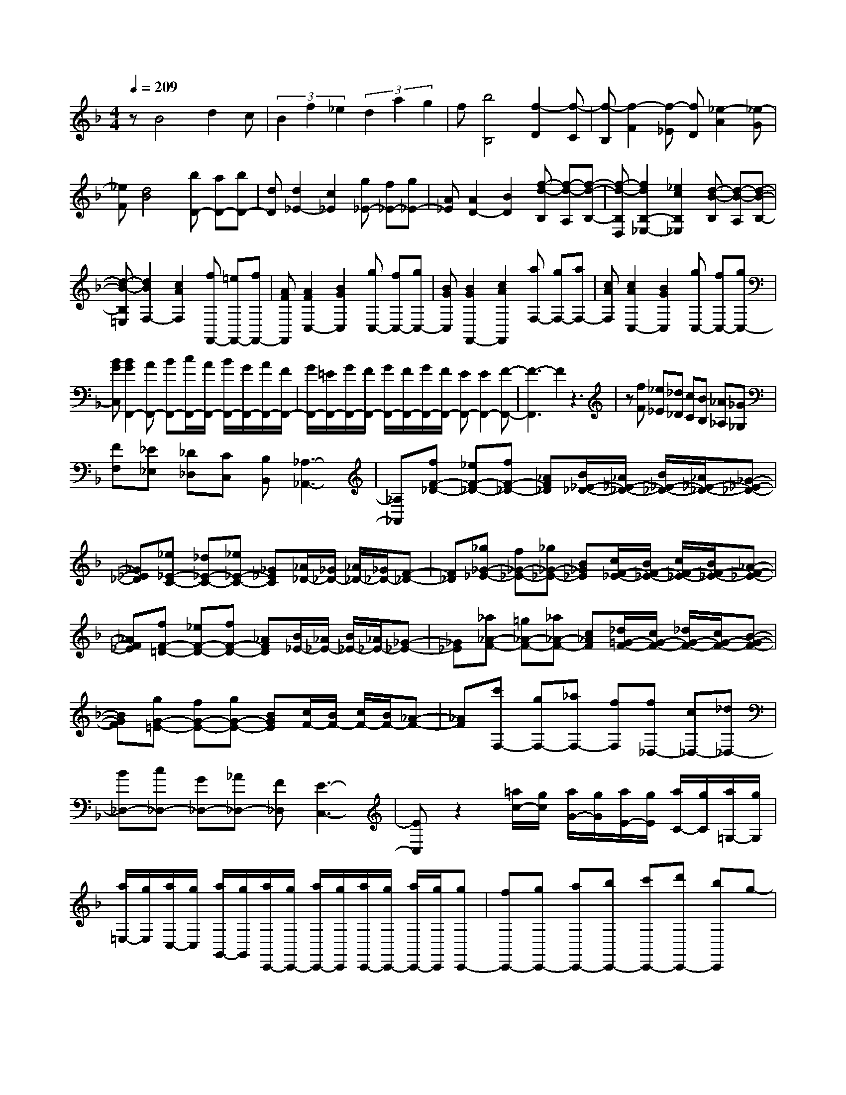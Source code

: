 % input file /home/ubuntu/MusicGeneratorQuin/training_data/scarlatti/K332.MID
X: 1
T: 
M: 4/4
L: 1/8
Q:1/4=209
% Last note suggests Lydian mode tune
K:F % 1 flats
%(C) John Sankey 1998
%%MIDI program 6
%%MIDI program 6
%%MIDI program 6
%%MIDI program 6
%%MIDI program 6
%%MIDI program 6
%%MIDI program 6
%%MIDI program 6
%%MIDI program 6
%%MIDI program 6
%%MIDI program 6
%%MIDI program 6
zB4d2c|(3B2f2_e2 (3d2a2g2|f[b4B,4][f2-D2][f-C]|[f-B,][f2-F2][f-_E] [fD][_e2-A2][_e-G]|
[_eF][d4B4][bD-] [aD-][bD-]|[dD][d2_E2-][c2_E2][g_E-] [f_E-][g_E-]|[A_E][A2D2-][B2D2][f-d-B,] [f-d-A,][f-d-B,-]|[f-d-B,D,][f2d2B,2-_E,2-][_e2c2B,2_E,2][d-B-B,] [d-B-A,][d-B-B,-]|
[d-B-B,=E,][d2B2F,2-][c2A2F,2][fF,,-] [=eF,,-][fF,,-]|[AFF,,][A2F2C,2-][B2G2C,2][gC,-] [fC,-][gC,-]|[BGC,][B2G2F,,2-][c2A2F,,2][aF,-] [gF,-][aF,-]|[cAF,][c2A2C,2-][B2G2C,2][gC,-] [fC,-][gC,-]|
[BGC,][B2G2F,,2-][AF,,-] [BF,,-][c/2F,,/2-][A/2F,,/2-] [B/2F,,/2-][G/2F,,/2-][A/2F,,/2-][F/2F,,/2-]|[G/2F,,/2-][=E/2F,,/2-][G/2F,,/2-][F/2F,,/2-] [G/2F,,/2-][F/2F,,/2-][G/2F,,/2-][F/2F,,/2-] [EF,,-][E2F,,2-][F-F,,-]|[F3-F,,3]F2z3|z[fF] [_e_E][_d_D] [cC][BB,] [_A_A,][_G_G,]|
[FF,][_E_E,] [_D_D,][CC,] [B,B,,][_A,3-_A,,3-]|[_A,_A,,][fF-_D-] [_eF-_D-][fF-_D-] [_AF_D][B/2_E/2-_D/2-][_A/2_E/2-_D/2-] [B/2_E/2-_D/2-][_A/2_E/2-_D/2-][_G-_E-_D-]|[_G_E_D][_e_E-C-] [_d_E-C-][_e_E-C-] [_G_EC][_A/2_D/2-][_G/2_D/2-] [_A/2_D/2-][_G/2_D/2-][F-_D-]|[F_D][_g_G-_E-] [f_G-_E-][_g_G-_E-] [B_G_E][c/2F/2-_E/2-][B/2F/2-_E/2-] [c/2F/2-_E/2-][B/2F/2-_E/2-][_A-F-_E-]|
[_AF_E][fF-=D-] [_eF-D-][fF-D-] [_AFD][B/2_E/2-][_A/2_E/2-] [B/2_E/2-][_A/2_E/2-][_G-_E-]|[_G_E][_a_A-F-] [=g_A-F-][_a_A-F-] [c_AF][_d/2=G/2-F/2-][c/2G/2-F/2-] [_d/2G/2-F/2-][c/2G/2-F/2-][B-G-F-]|[BGF][gG-=E-] [fG-E-][gG-E-] [BGE][c/2F/2-][B/2F/2-] [c/2F/2-][B/2F/2-][_A-F-]|[_AF][c'F,-] [gF,-][_aF,-] [fF,][f_D,-] [c_D,-][_d_D,-]|
[B_D,-][c_D,-] [G_D,-][_A_D,-] [F_D,][E3-C,3-]|[EC,]z2[=a/2c/2-][g/2c/2] [a/2G/2-][g/2G/2][a/2E/2-][g/2E/2] [a/2C/2-][g/2C/2][a/2=G,/2-][g/2G,/2]|[a/2=E,/2-][g/2E,/2][a/2C,/2-][g/2C,/2] [a/2G,,/2-][g/2G,,/2][a/2C,,/2-][g/2C,,/2-] [a/2C,,/2-][g/2C,,/2][a/2C,,/2-][g/2C,,/2-] [a/2C,,/2-][g/2C,,/2][gC,,-]|[fC,,-][gC,,-] [aC,,-][bC,,-] [c'C,,-][d'C,,-] [bC,,]g-|
g3[a/2c/2-][g/2c/2] [a/2G/2-][g/2G/2][a/2E/2-][g/2E/2] [a/2C/2-][g/2C/2][a/2G,/2-][g/2G,/2]|[a/2E,/2-][g/2E,/2][a/2C,/2-][g/2C,/2] [a/2G,,/2-][g/2G,,/2][a/2C,,/2-][g/2C,,/2-] [a/2C,,/2-][g/2C,,/2][a/2C,,/2-][g/2C,,/2-] [a/2C,,/2-][g/2C,,/2][gC,,-]|[fC,,-][gC,,-] [aC,,-][bC,,-] [c'C,,][d'E,-] [bE,][b/2F,/2-][a/2F,/2-]|[b/2F,/2-][a/2F,/2][gB,-] [fB,][a/2C/2-][g/2C/2-] [a/2C/2-][g/2C/2][fC,-] [=eC,][f-F,-]|
[f3F,3][a/2c/2-][g/2c/2] [a/2G/2-][g/2G/2][a/2E/2-][g/2E/2] [a/2C/2-][g/2C/2][a/2G,/2-][g/2G,/2]|[a/2E,/2-][g/2E,/2][a/2C,/2-][g/2C,/2] [a/2G,,/2-][g/2G,,/2][a/2C,,/2-][g/2C,,/2-] [a/2C,,/2-][g/2C,,/2][a/2C,,/2-][g/2C,,/2-] [a/2C,,/2-][g/2C,,/2][gC,,-]|[fC,,-][gC,,-] [aC,,-][bC,,-] [c'C,,-][d'C,,-] [bC,,]g-|g3[a/2c/2-][g/2c/2] [a/2G/2-][g/2G/2][a/2E/2-][g/2E/2] [a/2C/2-][g/2C/2][a/2G,/2-][g/2G,/2]|
[a/2E,/2-][g/2E,/2][a/2C,/2-][g/2C,/2] [a/2G,,/2-][g/2G,,/2][a/2C,,/2-][g/2C,,/2-] [a/2C,,/2-][g/2C,,/2][a/2C,,/2-][g/2C,,/2-] [a/2C,,/2-][g/2C,,/2][gC,,-]|[fC,,-][gC,,-] [aC,,-][bC,,-] [c'C,,][d'E,-] [bE,][b/2F,/2-][a/2F,/2-]|[b/2F,/2-][a/2F,/2][gB,-] [fB,][a/2C/2-][g/2C/2-] [a/2C/2-][g/2C/2][fC,-] [eC,][f-F,-]|[f2F,2-] F,[aF,-] [gF,-][aF,-] [c=AF,][c-A-C,-]|
[cAC,-][B2G2C,2][gC,-] [fC,-][gC,-] [BGC,][B-G-F,-F,,-]|[BGF,-F,,-][A2F2F,2F,,2][fF,-=A,,-] [eF,-A,,-][fF,-A,,-] [cF,A,,][=dB,,-]|[AB,,-][BB,,-] [GB,,][F2C,2-][F/2C,/2-][E/2C,/2-] [F/2C,/2-][E/2C,/2][F-F,,-]|[F3F,,3][aF,-] [gF,-][aF,-] [cAF,][c-A-C,-]|
[cAC,-][B2G2C,2][gC,-] [fC,-][gC,-] [BGC,][B-G-F,-F,,-]|[BGF,-F,,-][A2F2F,2F,,2][fF,-A,,-] [eF,-A,,-][fF,-A,,-] [cF,A,,][dB,,-]|[AB,,-][BB,,-] [GB,,][F2C,2-][F/2C,/2-][E/2C,/2-] [D/2C,/2-][E/2C,/2][F-F,,-]|[F2F,,2-] F,,-[A2F,,2-][GF,,-] [FF,,][cC-=A,-F,-]|
[cC-A,-F,-][cC-A,-F,-] [cCA,F,][cC-G,-_E,-] [cC-G,-_E,-][cC-G,-_E,-] [cCG,_E,][cC-A,-_G,-=D,-]|[cC-A,-_G,-D,-][cC-A,-_G,-D,-] [cCA,_G,D,][cC-=G,-_E,-] [cC-G,-_E,-][cC-G,-_E,-] [cCG,_E,][a-C-A,-_G,-D,-]|[aC-A,-_G,-D,-][c2C2A,2_G,2D,2][d/2C/2-A,/2-_G,/2-D,/2-][c/2C/2-A,/2-_G,/2-D,/2-] [d/2C/2-A,/2-_G,/2-D,/2-][c/2C/2-A,/2-_G,/2-D,/2-][BC-A,-_G,-D,-] [ACA,_G,D,][c/2=G,/2-G,,/2-][B/2G,/2-G,,/2-]|[c/2G,/2-G,,/2-][B/2G,/2-G,,/2-][AG,-G,,-] [GG,-G,,-][c/2G,/2-G,,/2-][B/2G,/2-G,,/2-] [c/2G,/2-G,,/2-][B/2G,/2-G,,/2-][AG,-G,,-] [GG,G,,][dD-B,-G,-]|
[dD-B,-G,-][dD-B,-G,-] [dDB,G,][dD-A,-F,-] [dD-A,-F,-][dD-A,-F,-] [dDA,F,][dD-=B,-_A,-=E,-]|[dD-=B,-_A,-E,-][dD-=B,-_A,-E,-] [dD=B,_A,E,][dD-=A,-F,-] [dD-A,-F,-][dD-A,-F,-] [dDA,F,][=b-D-=B,-_A,-E,-]|[=bD-=B,-_A,-E,-][d2D2=B,2_A,2E,2][e/2D/2-=B,/2-_A,/2-E,/2-][d/2D/2-=B,/2-_A,/2-E,/2-] [e/2D/2-=B,/2-_A,/2-E,/2-][d/2D/2-=B,/2-_A,/2-E,/2-][_dD-=B,-_A,-E,-] [=BD=B,_A,E,][=d/2=A,/2-A,,/2-][_d/2A,/2-A,,/2-]|[=d/2A,/2-A,,/2-][_d/2A,/2-A,,/2-][=BA,-A,,-] [AA,-A,,-][aA,-A,,-] [eA,-A,,-][_dA,-A,,-] [AA,A,,][GA,-A,,-]|
[EA,-A,,-][_DA,A,,-] [A,A,,][A/2A,/2-A,,/2-][G/2A,/2-A,,/2-] [A/2A,/2-A,,/2-][G/2A,/2-A,,/2-][A/2A,/2-A,,/2-][G/2A,/2-A,,/2-] [F/2A,/2-A,,/2-][E/2A,/2A,,/2][_A-=D-A,-A,,-]|[_ADA,-A,,-][=A2_D2A,2A,,2][aA,-A,,-] [eA,-A,,-][_dA,-A,,-] [AA,A,,][GA,-A,,-]|[EA,-A,,-][_DA,A,,-] [A,A,,][A/2A,/2-A,,/2-][G/2A,/2-A,,/2-] [A/2A,/2-A,,/2-][G/2A,/2-A,,/2-][A/2A,/2-A,,/2-][G/2A,/2-A,,/2-] [F/2A,/2-A,,/2-][E/2A,/2A,,/2][_A-=D-A,-A,,-]|[_ADA,-A,,-][=A2_D2A,2A,,2][eA,-A,,-] [=dA,-A,,-][eA,-A,,-] [E_DA,A,,][E-_D-D,-]|
[E_DD,-][F2=D2D,2][fD,-] [eD,-][fD,-] [FDD,][F-D-C,-]|[FDC,-][G2E2C,2][gC,-] [fC,-][gC,-] [GEC,][G-E-F,,-]|[GEF,,-][A2F2F,,2][aF,-] [gF,-][aF,-] [AFF,][A-F-E,-]|[AFE,-][=B2_A2E,2][=bE,-] [aE,-][=bE,-] [=B_AE,][=B-_A-A,,-]|
[=B_AA,,-][c2=A2A,,2][c'A,-] [=bA,-][c'A,-] [cAA,][c-A-G,-]|[cAG,-][d2=B2G,2][d'G,,-] [c'G,,-][d'G,,-] [d=BG,,][d-=B-C,-]|[d=BC,-][e2c2C,2][gC,-] [fC,-][gC,-] [_BGC,][B-G-F,-]|[BGF,-][A2F2F,2][aF,-] [gF,-][aF,-] [cAF,][c-A-C,-]|
[cAC,-][B2G2C,2][gC,-] [fC,-][gC,-] [BGC,][B-G-F,-]|[BGF,-][A2F2F,2][a_G,-] [g_G,-][a_G,-] [cA_G,][c-A-=G,-]|[cAG,-][B2G2G,2][gG,,-] [_gG,,-][=gG,,-] [BGG,,][B-G-D,-]|[BGD,-][A2_G2D,2][aD,-] [gD,-][aD,-] [cAD,][c-A-G,,-]|
[cAG,,-][B2=G2G,,2][_bG,-] [aG,-][bG,-] [dBG,][d-B-F,-]|[dBF,-][c2A2F,2][c'F,-] [bF,-][c'F,-] [_ecF,][_e-c-B,,-]|[_ecB,,-][d2B2B,,2][d'B,,-] [aB,,-][bB,,-] [fB,,][g_E,-]|[_e_E,-][f_E,-] [d_E,][_e_E,-] [c_E,-][g_E,-] [B_E,][c/2F,/2-][B/2F,/2-]|
[c/2F,/2-][B/2F,/2-][c/2F,/2-][B/2F,/2-] [A2-F,2] Az3|z[d'/2c/2-][c'/2c/2] [d'/2A/2-][c'/2A/2][d'/2F/2-][c'/2F/2] [d'/2C/2-][c'/2C/2][d'/2A,/2-][c'/2A,/2] [d'/2F,/2-][c'/2F,/2][d'/2C,/2-][c'/2C,/2]|[d'/2A,,/2-][c'/2A,,/2][d'/2F,,/2-][c'/2F,,/2-] [d'/2F,,/2-][c'/2F,,/2][d'/2F,,/2-][c'/2F,,/2-] [d'/2F,,/2-][c'/2F,,/2][c'F,,-] [aF,,-][bF,,-]|[gF,,-][aF,,-] [fF,,-][gF,,-] [=eF,,]g/2f/2 g/2f/2e|
f[d'/2c/2-][c'/2c/2] [d'/2A/2-][c'/2A/2][d'/2F/2-][c'/2F/2] [d'/2C/2-][c'/2C/2][d'/2A,/2-][c'/2A,/2] [d'/2F,/2-][c'/2F,/2][d'/2C,/2-][c'/2C,/2]|[d'/2A,,/2-][c'/2A,,/2][d'/2F,,/2-][c'/2F,,/2-] [d'/2F,,/2-][c'/2F,,/2][d'/2F,,/2-][c'/2F,,/2-] [d'/2F,,/2-][c'/2F,,/2][c'F,,-] [aF,,-][bF,,-]|[gF,,-][aF,,-] [d/2-F,,/2]d/2[_eA,-] [cA,][d_B,-] [fB,][_e_E,-]|[c_E,][d2B2F,2][c2A2F,,2][B3-B,,3-]|
[BB,,][d'/2c/2-][c'/2c/2] [d'/2A/2-][c'/2A/2][d'/2F/2-][c'/2F/2] [d'/2C/2-][c'/2C/2][d'/2A,/2-][c'/2A,/2] [d'/2F,/2-][c'/2F,/2][d'/2C,/2-][c'/2C,/2]|[d'/2A,,/2-][c'/2A,,/2][d'/2F,,/2-][c'/2F,,/2-] [d'/2F,,/2-][c'/2F,,/2][d'/2F,,/2-][c'/2F,,/2-] [d'/2F,,/2-][c'/2F,,/2][c'F,,-] [aF,,-][bF,,-]|[gF,,-][aF,,-] [fF,,-][gF,,-] [=eF,,]g/2f/2 g/2f/2g/2f/2|e/2f/2[d'/2c/2-][c'/2c/2] [d'/2A/2-][c'/2A/2][d'/2F/2-][c'/2F/2] [d'/2C/2-][c'/2C/2][d'/2A,/2-][c'/2A,/2] [d'/2F,/2-][c'/2F,/2][d'/2C,/2-][c'/2C,/2]|
[d'/2A,,/2-][c'/2A,,/2][d'/2F,,/2-][c'/2F,,/2-] [d'/2F,,/2-][c'/2F,,/2][d'/2F,,/2-][c'/2F,,/2-] [d'/2F,,/2-][c'/2F,,/2][c'F,,-] [aF,,-][bF,,-]|[gF,,-][aF,,-] [d/2-F,,/2]d/2[_eA,-] [cA,][dB,-] [fB,][_e_E,-]|[c_E,][d2B2F,2][c2A2F,,2][B3-B,,3-]|[BB,,][d'B,,-] [c'B,,-][d'B,,-] [fdB,,][f2d2F,2-][_e-c-F,-]|
[_ecF,][c'F,-] [bF,-][c'F,-] [_ecF,][_e2c2B,2-][d-B-B,-]|[dBB,][bB,,-] [aB,,-][bB,,-] [fB,,][g_E,-] [d_E,-][_e_E,-]|[c_E,][d2-B2F,2-][d/2A/2-F,/2-][c/2A/2-F,/2-] [d/2A/2-F,/2-][c/2A/2F,/2][B3-B,,3-]|[BB,,][fB,,-] [_eB,,-][fB,,-] [FDB,,][F2D2F,2-][_E-C-F,-]|
[_ECF,][_eF,,-] [dF,,-][_eF,,-] [_ECF,,][_E2C2B,,2-][D-B,-B,,-]|[DB,B,,]z/2[fD,-][AD,-][BD,-][FD,][G_E,-][D_E,-][_E/2-_E,/2-]|[_E/2_E,/2-][C_E,][d/2F,/2-] [c/2F,/2-][d/2F,/2-][c/2F,/2-][d/2F,/2-] [c/2F,/2-F,,/2-][d/2F,/2-F,,/2-][c/2F,/2F,,/2-][B/2F,,/2-] [c/2F,,/2][B3/2-B,,3/2-]|[B8-B,,8-]|
[B6-B,,6-] [BB,,]
